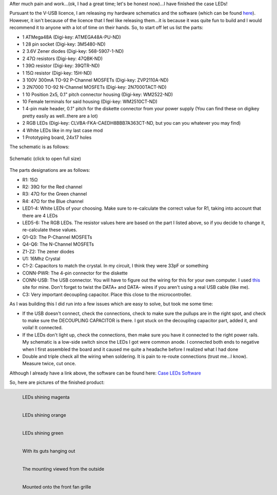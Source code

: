 .. rstblog-settings::
   :title: The Case LED v. 2.0: Completed
   :date: 2012/04/23
   :url: /2012/04/23/the-case-led-v-2-0-completed

After much pain and work...(ok, I had a great time; let's be honest now)...I have finished the case LEDs!



Pursuant to the V-USB licence, I am releasing my hardware schematics and the software (which can be found `here <http://cuznersoft.com/wordpress/?p=183>`__). However, it isn't because of the licence that I feel like releasing them...it is because it was quite fun to build and I would recommend it to anyone with a lot of time on their hands. So, to start off let us list the parts\:


* 1 ATMega48A (Digi-key\: ATMEGA48A-PU-ND)


* 1 28 pin socket (Digi-key\: 3M5480-ND)


* 2 3.6V Zener diodes (Digi-key\: 568-5907-1-ND)


* 2 47Ω resistors (Digi-key\: 47QBK-ND)


* 1 39Ω resistor (Digi-key\: 39QTR-ND)


* 1 15Ω resistor (Digi-key\: 15H-ND)


* 3 100V 300mA TO-92 P-Channel MOSFETs (Digi-key\: ZVP2110A-ND)


* 3 2N7000 TO-92 N-Channel MOSFETs (Digi-key\: 2N7000TACT-ND)


* 1 10 Position 2x5, 0.1" pitch connector housing (Digi-key\: WM2522-ND)


* 10 Female terminals for said housing (Digi-key\: WM2510CT-ND)


* 1 4-pin male header, 0.1" pitch for the diskette connector from your power supply (You can find these on digikey pretty easily as well..there are a lot)


* 2 RGB LEDs (Digi-key\: CLVBA-FKA-CAEDH8BBB7A363CT-ND, but you can you whatever you may find)


* 4 White LEDs like in my last case mod


* 1 Prototyping board, 24x17 holes



The schematic is as follows\:


.. figure:: schematic.png
   :target: schematic.png
   :width: 300
   :align: center

   Schematic (click to open full size)



The parts designations are as follows\:


* R1\: 15Ω


* R2\: 39Ω for the Red channel


* R3\: 47Ω for the Green channel


* R4\: 47Ω for the Blue channel


* LED1-4\: White LEDs of your choosing. Make sure to re-calculate the correct value for R1, taking into account that there are 4 LEDs


* LED5-6\: The RGB LEDs. The resistor values here are based on the part I listed above, so if you decide to change it, re-calculate these values.


* Q1-Q3\: The P-Channel MOSFETs


* Q4-Q6\: The N-Channel MOSFETs


* Z1-Z2\: The zener diodes


* U1\: 16Mhz Crystal


* C1-2\: Capacitors to match the crystal. In my circuit, I think they were 33pF or something


* CONN-PWR\: The 4-pin connector for the diskette


* CONN-USB\: The USB connector. You will have to figure out the wiring for this for your own computer. I used `this <http://www.frontx.com/cpx108_2.html>`__ site for mine. Don't forget to twist the DATA+ and DATA- wires if you aren't using a real USB cable (like me).


* C3\: Very important decoupling capacitor. Place this close to the microcontroller.



As I was building this I did run into a few issues which are easy to solve, but took me some time\:


* If the USB doesn't connect, check the connections, check to make sure the pullups are in the right spot, and check to make sure the DECOUPLING CAPACITOR is there. I got stuck on the decoupling capacitor part, added it, and voila! It connected.


* If the LEDs don't light up, check the connections, then make sure you have it connected to the right power rails. My schematic is a low-side switch since the LEDs I got were common anode. I connected both ends to negative when I first assembled the board and it caused me quite a headache before I realized what I had done


* Double and triple check all the wiring when soldering. It is pain to re-route connections (trust me...I know). Measure twice, cut once.



Although I already have a link above, the software can be found here\: `Case LEDs Software <http://cuznersoft.com/wordpress/?p=183>`__


So, here are pictures of the finished product\:


.. figure:: HPIM1973-e1335235943256.jpg
   :target: HPIM1973-e1335235943256.jpg
   :width: 225
   :align: left

   LEDs shining magenta




.. figure:: HPIM1972-e1335235909822.jpg
   :target: HPIM1972-e1335235909822.jpg
   :width: 225
   :align: left

   LEDs shining orange




.. figure:: HPIM1971-e1335235790482.jpg
   :target: HPIM1971-e1335235790482.jpg
   :width: 225
   :align: left

   LEDs shining green




.. figure:: HPIM1968.jpg
   :target: HPIM1968.jpg
   :width: 300
   :align: left

   With its guts hanging out




.. figure:: HPIM1966.jpg
   :target: HPIM1966.jpg
   :width: 300
   :align: left

   The mounting viewed from the outside




.. figure:: HPIM1967.jpg
   :target: HPIM1967.jpg
   :width: 300
   :align: left

   Mounted onto the front fan grille

